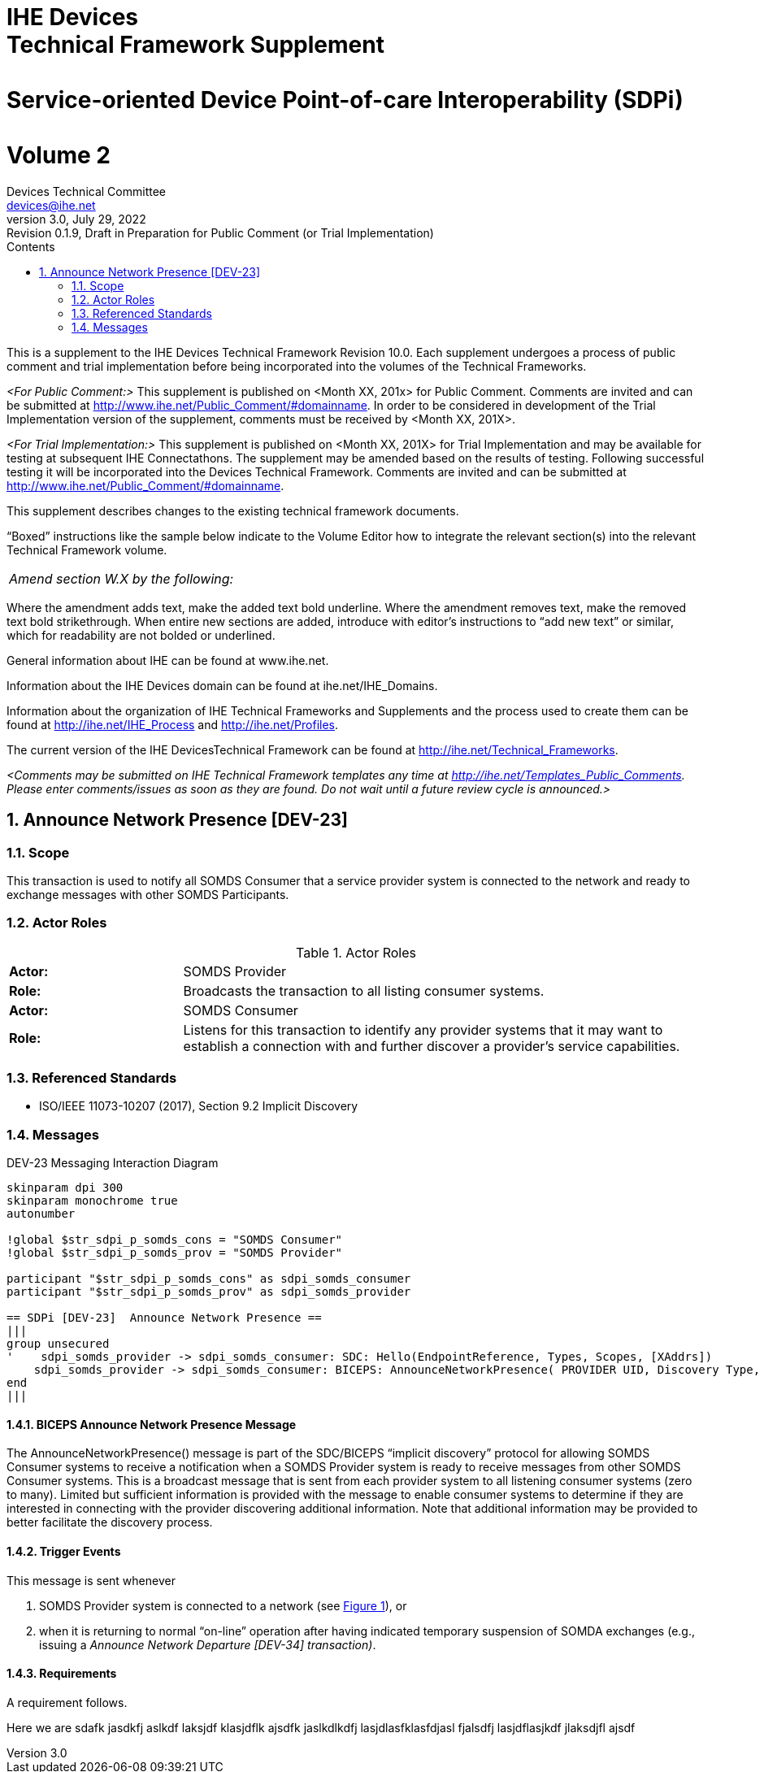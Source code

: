= IHE Devicespass:q[<br>]Technical Framework Supplementpass:q[<br>]pass:q[<br>]Service-oriented Device Point-of-care Interoperability (SDPi)pass:q[<br>]pass:q[<br>]Volume 2
Devices Technical Committee <devices@ihe.net>
3.0, July 29, 2022: Revision 0.1.9, Draft in Preparation for Public Comment (or Trial Implementation)
:doctype: book
:preface-title: Preface
:toc-title: Contents
:toc:
:sectnums:
:icons: font
:title-logo-image: image::ihe-logo.png[pdfwidth=4in,align=center]

This is a supplement to the IHE Devices Technical Framework Revision 10.0. Each supplement undergoes a process of public comment and trial implementation before being incorporated into the volumes of the Technical Frameworks.

__<For Public Comment:>__ This supplement is published on <Month XX, 201x> for Public Comment. Comments are invited and can be submitted at http://www.ihe.net/Public_Comment/#domainname. In order to be considered in development of the Trial Implementation version of the supplement, comments must be received by <Month XX, 201X>.

__<For Trial Implementation:>__ This supplement is published on <Month XX, 201X> for Trial Implementation and may be available for testing at subsequent IHE Connectathons. The supplement may be amended based on the results of testing. Following successful testing it will be incorporated into the Devices Technical Framework. Comments are invited and can be submitted at http://www.ihe.net/Public_Comment/#domainname.

This supplement describes changes to the existing technical framework documents.

“Boxed” instructions like the sample below indicate to the Volume Editor how to integrate the relevant section(s) into the relevant Technical Framework volume.
|===
|__Amend section W.X by the following:__
|===

Where the amendment adds text, make the added text bold underline. Where the amendment removes text, make the removed text bold strikethrough. When entire new sections are added, introduce with editor’s instructions to “add new text” or similar, which for readability are not bolded or underlined.

General information about IHE can be found at www.ihe.net.

Information about the IHE Devices domain can be found at ihe.net/IHE_Domains.

Information about the organization of IHE Technical Frameworks and Supplements and the process used to create them can be found at http://ihe.net/IHE_Process and http://ihe.net/Profiles.

The current version of the IHE DevicesTechnical Framework can be found at http://ihe.net/Technical_Frameworks.

__<Comments may be submitted on IHE Technical Framework templates any time at http://ihe.net/Templates_Public_Comments. Please enter comments/issues as soon as they are found. Do not wait until a future review cycle is announced.>__

== Announce Network Presence [DEV-23]

=== Scope

This transaction is used to notify all SOMDS Consumer that a service provider system is connected to the network and ready to exchange messages with other SOMDS Participants.

=== Actor Roles

.Actor Roles
[%noheader]
|===
|*Actor:*	3+|SOMDS Provider
|*Role:*	3+|Broadcasts the transaction to all listing consumer systems.
|*Actor:*	3+|SOMDS Consumer
|*Role:*	3+|Listens for this transaction to identify any provider systems that it may want to establish a connection with and further discover a provider’s service capabilities.
|===

=== Referenced Standards

- ISO/IEEE 11073-10207 (2017), Section 9.2 Implicit Discovery

=== Messages

.DEV-23 Messaging Interaction Diagram
[[dev_23_picture]]
[plantuml, target=diagram-classes, format=png, reftext='{figure-caption} {counter:refnum}']
....
skinparam dpi 300
skinparam monochrome true
autonumber

!global $str_sdpi_p_somds_cons = "SOMDS Consumer"
!global $str_sdpi_p_somds_prov = "SOMDS Provider"

participant "$str_sdpi_p_somds_cons" as sdpi_somds_consumer
participant "$str_sdpi_p_somds_prov" as sdpi_somds_provider

== SDPi [DEV-23]  Announce Network Presence ==
|||
group unsecured
'    sdpi_somds_provider -> sdpi_somds_consumer: SDC: Hello(EndpointReference, Types, Scopes, [XAddrs])
    sdpi_somds_provider -> sdpi_somds_consumer: BICEPS: AnnounceNetworkPresence( PROVIDER UID, Discovery Type, ...)
end
|||
....

==== BICEPS Announce Network Presence Message

The AnnounceNetworkPresence() message is part of the SDC/BICEPS “implicit discovery” protocol for allowing SOMDS Consumer systems to receive a notification when a SOMDS Provider system is ready to receive messages from other SOMDS Consumer systems.  This is a broadcast message that is sent from each provider system to all listening consumer systems (zero to many).  Limited but sufficient information is provided with the message to enable consumer systems to determine if they are interested in connecting with the provider discovering additional information.  Note that additional information may be provided to better facilitate the discovery process.

==== Trigger Events

This message is sent whenever

1. SOMDS Provider system is connected to a network (see <<dev_23_picture>>), or
2. when it is returning to normal “on-line” operation after having indicated temporary suspension of SOMDA exchanges (e.g., issuing a __Announce Network Departure [DEV-34] transaction)__.

==== Requirements

A requirement follows.

[sdpi_requirement]
--
Here we are sdafk jasdkfj aslkdf laksjdf klasjdflk ajsdfk jaslkdlkdfj lasjdlasfklasfdjasl fjalsdfj lasjdflasjkdf jlaksdjfl ajsdf
--
